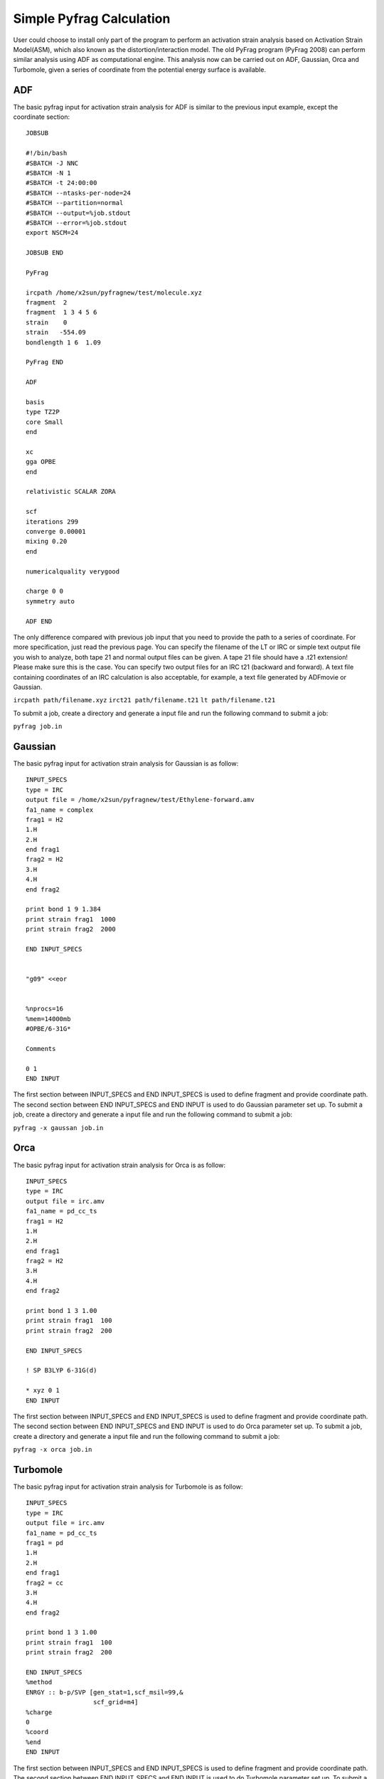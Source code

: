Simple Pyfrag Calculation
=========================

User could choose to install only part of the program to perform an activation strain analysis based on Activation Strain Model(ASM), which also known as the distortion/interaction model. The old PyFrag program (PyFrag 2008) can perform similar analysis using ADF as computational engine. This analysis now can be carried out on ADF, Gaussian, Orca and Turbomole, given a series of coordinate from the potential energy surface is available.

ADF
---

The basic pyfrag input for activation strain analysis for ADF is similar to the previous input example, except the coordinate section: ::

   JOBSUB

   #!/bin/bash
   #SBATCH -J NNC
   #SBATCH -N 1
   #SBATCH -t 24:00:00
   #SBATCH --ntasks-per-node=24
   #SBATCH --partition=normal
   #SBATCH --output=%job.stdout
   #SBATCH --error=%job.stdout
   export NSCM=24

   JOBSUB END

   PyFrag

   ircpath /home/x2sun/pyfragnew/test/molecule.xyz
   fragment  2
   fragment  1 3 4 5 6
   strain    0
   strain   -554.09
   bondlength 1 6  1.09

   PyFrag END

   ADF

   basis
   type TZ2P
   core Small
   end

   xc
   gga OPBE
   end

   relativistic SCALAR ZORA

   scf
   iterations 299
   converge 0.00001
   mixing 0.20
   end

   numericalquality verygood

   charge 0 0
   symmetry auto

   ADF END

The only difference compared with previous job input that you need to provide the path to a series of coordinate.
For more specification, just read the previous page. You can specify the filename of the LT or IRC or simple text output file you wish to analyze, both tape 21 and normal output files can be given. A tape 21 file should have a .t21 extension! Please make sure this is the case. You can specify two output files for an IRC t21 (backward and forward). A text file containing coordinates of an IRC calculation is also acceptable, for example, a text file generated by ADFmovie or Gaussian.

``ircpath path/filename.xyz``
``irct21 path/filename.t21``
``lt path/filename.t21``

To submit a job, create a directory and generate a input file and run the following command to submit a job:

``pyfrag job.in``


Gaussian
--------

The basic pyfrag input for activation strain analysis for Gaussian is as follow: ::

   INPUT_SPECS
   type = IRC
   output file = /home/x2sun/pyfragnew/test/Ethylene-forward.amv
   fa1_name = complex
   frag1 = H2
   1.H
   2.H
   end frag1
   frag2 = H2
   3.H
   4.H
   end frag2

   print bond 1 9 1.384
   print strain frag1  1000
   print strain frag2  2000

   END INPUT_SPECS


   "g09" <<eor


   %nprocs=16
   %mem=14000mb
   #OPBE/6-31G*

   Comments

   0 1
   END INPUT

The first section between INPUT_SPECS and END INPUT_SPECS is used to define fragment and provide coordinate path.
The second section between END INPUT_SPECS and END INPUT is used to do Gaussian parameter set up.
To submit a job, create a directory and generate a input file and run the following command to submit a job:

``pyfrag -x gaussan job.in``

Orca
----
The basic pyfrag input for activation strain analysis for Orca is as follow: ::

   INPUT_SPECS
   type = IRC
   output file = irc.amv
   fa1_name = pd_cc_ts
   frag1 = H2
   1.H
   2.H
   end frag1
   frag2 = H2
   3.H
   4.H
   end frag2

   print bond 1 3 1.00
   print strain frag1  100
   print strain frag2  200

   END INPUT_SPECS

   ! SP B3LYP 6-31G(d)

   * xyz 0 1
   END INPUT

The first section between INPUT_SPECS and END INPUT_SPECS is used to define fragment and provide coordinate path.
The second section between END INPUT_SPECS and END INPUT is used to do Orca parameter set up.
To submit a job, create a directory and generate a input file and run the following command to submit a job:

``pyfrag -x orca job.in``

Turbomole
---------
The basic pyfrag input for activation strain analysis for Turbomole is as follow: ::

   INPUT_SPECS
   type = IRC
   output file = irc.amv
   fa1_name = pd_cc_ts
   frag1 = pd
   1.H
   2.H
   end frag1
   frag2 = cc
   3.H
   4.H
   end frag2

   print bond 1 3 1.00
   print strain frag1  100
   print strain frag2  200

   END INPUT_SPECS
   %method
   ENRGY :: b-p/SVP [gen_stat=1,scf_msil=99,&
                     scf_grid=m4]
   %charge
   0
   %coord
   %end
   END INPUT

The first section between INPUT_SPECS and END INPUT_SPECS is used to define fragment and provide coordinate path.
The second section between END INPUT_SPECS and END INPUT is used to do Turbomole parameter set up.
To submit a job, create a directory and generate a input file and run the following command to submit a job:

``pyfrag -x turbomole job.in``
